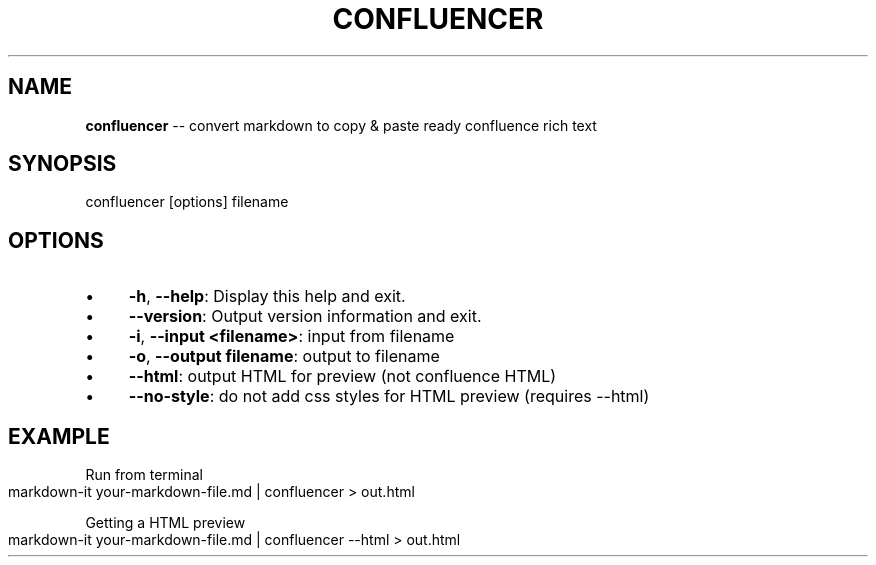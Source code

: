 .\" Generated with Ronnjs 0.4.0
.\" http://github.com/kapouer/ronnjs
.
.TH "CONFLUENCER" "1" "July 2021" "" ""
.
.SH "NAME"
\fBconfluencer\fR \-\- convert markdown to copy & paste ready confluence rich text
.
.SH "SYNOPSIS"
.
.nf
confluencer [options] filename
.
.fi
.
.SH "OPTIONS"
.
.IP "\(bu" 4
\fB\-h\fR, \fB\-\-help\fR:
Display this help and exit\.
.
.IP "\(bu" 4
\fB\-\-version\fR:
Output version information and exit\.
.
.IP "\(bu" 4
\fB\-i\fR, \fB\-\-input\fR \fB<filename>\fR:
input from filename
.
.IP "\(bu" 4
\fB\-o\fR, \fB\-\-output\fR \fBfilename\fR:
output to filename
.
.IP "\(bu" 4
\fB\-\-html\fR:
output HTML for preview (not confluence HTML)
.
.IP "\(bu" 4
\fB\-\-no\-style\fR:
do not add css styles for HTML preview (requires \-\-html)
.
.IP "" 0
.
.SH "EXAMPLE"
Run from terminal
.
.IP "" 4
.
.nf
markdown\-it your\-markdown\-file\.md | confluencer > out\.html
.
.fi
.
.IP "" 0
.
.P
Getting a HTML preview
.
.IP "" 4
.
.nf
markdown\-it your\-markdown\-file\.md | confluencer \-\-html > out\.html
.
.fi
.
.IP "" 0
